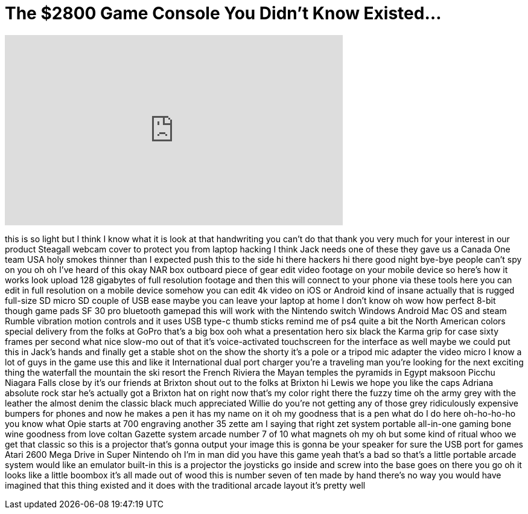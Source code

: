 = The $2800 Game Console You Didn't Know Existed...
:published_at: 2017-11-06
:hp-alt-title: The $2800 Game Console You Didn't Know Existed...
:hp-image: https://i.ytimg.com/vi/aCGRXLJFSUg/maxresdefault.jpg


++++
<iframe width="560" height="315" src="https://www.youtube.com/embed/aCGRXLJFSUg?rel=0" frameborder="0" allow="autoplay; encrypted-media" allowfullscreen></iframe>
++++

this is so light but I think I know what
it is look at that handwriting you can't
do that thank you very much for your
interest in our product
Steagall webcam cover to protect you
from laptop hacking I think Jack needs
one of these they gave us a Canada One
team USA
holy smokes thinner than I expected push
this to the side
hi there hackers hi there good night
bye-bye
people can't spy on you oh oh I've heard
of this okay NAR box outboard piece of
gear edit video footage on your mobile
device so here's how it works look
upload 128 gigabytes of full resolution
footage and then this will connect to
your phone via these tools here you can
edit in full resolution on a mobile
device somehow you can edit 4k video on
iOS or Android kind of insane actually
that is rugged full-size SD micro SD
couple of USB ease maybe you can leave
your laptop at home I don't know oh wow
how perfect 8-bit though game pads SF 30
pro bluetooth gamepad this will work
with the Nintendo switch Windows Android
Mac OS and steam Rumble vibration motion
controls and it uses USB type-c thumb
sticks remind me of ps4 quite a bit the
North American colors special delivery
from the folks at GoPro that's a big box
ooh what a presentation hero six black
the Karma grip for case sixty frames per
second
what nice slow-mo out of that it's
voice-activated touchscreen for the
interface as well maybe we could put
this in Jack's hands and finally get a
stable shot on the show the shorty it's
a pole or a tripod mic adapter the video
micro I know a lot of guys in the game
use this and like it International dual
port charger you're a traveling man
you're looking for the next exciting
thing the waterfall the mountain the ski
resort the French Riviera the Mayan
temples the
pyramids in Egypt maksoon Picchu Niagara
Falls close by it's our friends at
Brixton
shout out to the folks at Brixton hi
Lewis we hope you like the caps Adriana
absolute rock star he's actually got a
Brixton hat on right now that's my color
right there the fuzzy time
oh the army grey with the leather the
almost denim the classic black
much appreciated Willie do you're not
getting any of those grey ridiculously
expensive bumpers for phones and now he
makes a pen it has my name on it oh my
goodness that is a pen what do I do here
oh-ho-ho-ho
you know what Opie starts at 700
engraving another 35 zette am I saying
that right zet system portable
all-in-one gaming bone wine goodness
from love coltan Gazette system arcade
number 7 of 10 what magnets oh my oh but
some kind of ritual whoo we get that
classic so this is a projector that's
gonna output your image this is gonna be
your speaker for sure the USB port for
games Atari 2600 Mega Drive in Super
Nintendo
oh I'm in man did you have this game
yeah
that's a bad
so that's a little portable arcade
system would like an emulator built-in
this is a projector the joysticks go
inside and screw into the base goes on
there you go oh it looks like a little
boombox it's all made out of wood this
is number seven of ten made by hand
there's no way you would have imagined
that this thing existed and it does with
the traditional arcade layout it's
pretty well
